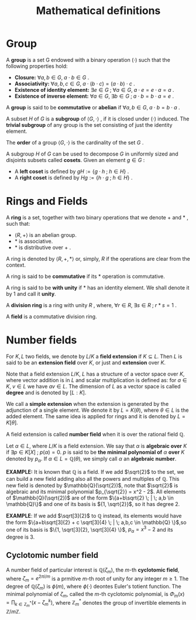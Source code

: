 # -*- eval: (org-fragtog-mode 1); -*-
#+title: Mathematical definitions
#+options: tex:t

* Group

A *group* is a set G endowed with a binary operation $(\cdot)$ such that the following properties hold:
- *Closure:* $\forall a,b \in G, \; a \cdot b \in G$ .
- *Associativity:* $\forall a,b,c \in G, \; a \cdot (b \cdot c) = (a \cdot b)\cdot c$ .
- *Existence of identity element:* $\exists e \in G \; ; \; \forall a \in G, \; a \cdot e = e \cdot a = a$ .
- *Existence of inverse element:* $\forall a \in G, \; \exists b \in G \; ; \; a \cdot b = b \cdot a = e$ .

A *group* is said to be *commutative* or *abelian* if $\forall a,b \in G, \; a \cdot b = b \cdot a$ .

A subset $H$ of $G$ is a *subgroup* of $\langle G, \cdot \rangle$ , if it is closed under $(\cdot)$ induced. The *trivial subgroup* of any group is the set consisting of just the identity element.

The *order* of a group $\langle G, \cdot \rangle$ is the cardinality of the set $G$ .

A subgroup $H$ of $G$ can be used to decompose $G$ in uniformly sized and disjoints subsets called *cosets*. Given an element $g \in G$ :
- A *left coset* is defined by $gH := \{g \cdot h \; ; \; h \in H\}$ .
- A *right coset* is defined by $Hg := \{ h \cdot g \; ; \; h \in H\}$ .

* Rings and Fields
A *ring* is a set, together with two binary operations that we denote $+$ and $\ast$ , such that:
- $\langle R, + \rangle$ is an abelian group.
- $\ast$ is associative.
- $\ast$ is distributive over $+$ .

A ring is denoted by $\langle R, +, \ast \rangle$ or, simply, $R$ if the operations are clear from the context.

A ring is said to be *commutative* if its $\ast$ operation is commutative.

A ring is said to be *with unity* if $\ast$ has an identity element. We shall denote it by $1$ and call it *unity*.

A *division ring* is a ring with unity $R$ , where, $\forall r \in R, \; \exists s \in R \; ; \; r\ast s=1$ .

A *field* is a commutative division ring.

* Number fields
For $K,L$ two fields, we denote by $L/K$ a *field extension* if $K \subseteq L$. Then $L$ is said to be an *extension field* over $K$, or just and *extension* over $K$.

Note that a field extension $L/K$, $L$ has a structure of a vector space over $K$, where vector addition is in $L$ and scalar multiplication is defined as: for $a \in K, \; v \in L$ we have $av \in L$. The dimension of $L$ as a vector space is called *degree* and is denoted by $[L:K]$.

We call a *simple extension* when the extension is generated by the adjunction of a single element. We denote it by $L = K(\theta)$, where $\theta \in L$ is the added element. The same idea is applied for rings and it is denoted by $L = K[\theta]$.

A field extension is called *number field* when it is over the rational field $\mathbb{Q}$.

Let $\alpha \in L$, where $L/K$ is a field extension. We say that $\alpha$ is *algebraic over* $K$ if $\exists p \in K[X] \; ; \; p(\alpha) = 0$. $p$ is said to be *the minimal polynomial of* $\alpha$ *over* $K$ denoted by $p_\alpha$. If $\alpha \in L=\mathbb{Q}(\theta)$, we simply call $\alpha$ an *algebraic number*.


*EXAMPLE:* It is known that $\mathbb{Q}$ is a field. If we add $\sqrt{2}$ to the set, we can build a new field adding also all the powers and multiples of $\mathbb{Q}$. This new field is denoted by $\mathbb{Q}(\sqrt{2})$, note that $\sqrt{2}$ is algebraic and its minimal polynomial $p_{\sqrt{2}} = x^2 - 2$. All elements of $\mathbb{Q}(\sqrt{2})$ are of the form $\{a+b\sqrt{2} \; | \; a,b \in \mathbb{Q}\}$ and one of its basis is ${1, \sqrt{2}}$, so it has degree $2$.


*EXAMPLE*: If we add $\sqrt[3]{2}$ to $\mathbb{Q}$ instead, its elements would have the form $\{a+b\sqrt[3]{2} + c \sqrt[3]{4} \; | \; a,b,c \in \mathbb{Q} \}$,so one of its basis is $\{1, \sqrt[3]{2}, \sqrt[3]{4} \}$, $p_\alpha = x^3 - 2$ and its degree is $3$.


** Cyclotomic number field
\cite{Ortiz2021}
A number field of particular interest is $\mathbb{Q}(\zeta_m)$, the $m$-th *cyclotomic field*, where $\zeta_m = e^{2\pi i / m}$ is a prmitive $m$-th root of unity for any integer $m \ge 1$. The degree of $\mathbb{Q}(\zeta_m)$ is $\phi(m)$, where $\phi(\cdot )$ deontes Euler's totient function. The minimal polynomial of $\zeta_m$, called the $m$-th cyclotomic polynomial, is $\Phi_m(x) = \prod_{k \in \mathbb{Z}_m^*}{(x - \zeta^k_m)}$, where $\mathbb{Z}_m^*$ denotes the group of invertible elements in $\mathbb{Z}/m \mathbb{Z}$.
